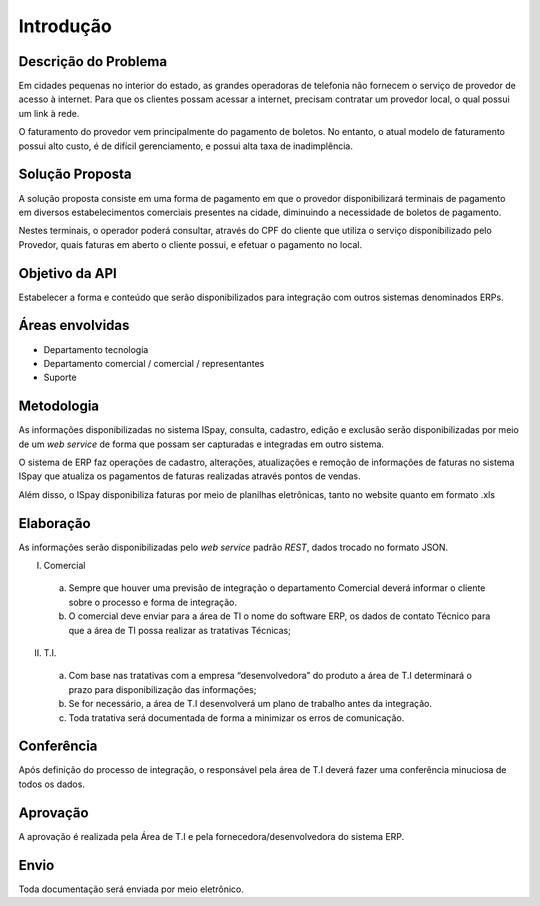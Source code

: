 ##########
Introdução
##########

Descrição do Problema
=====================

Em cidades pequenas no interior do estado, as grandes operadoras de telefonia 
não fornecem o serviço de provedor de acesso à internet. Para que os clientes 
possam acessar a internet, precisam contratar um provedor local, o qual possui 
um link à rede. 

O faturamento do provedor vem principalmente do pagamento de boletos. 
No entanto, o atual modelo de faturamento possui alto custo, é de difícil 
gerenciamento, e possui alta taxa de inadimplência.

Solução Proposta
================

A solução proposta consiste em uma forma de pagamento em que o provedor 
disponibilizará terminais de pagamento em diversos estabelecimentos comerciais 
presentes na cidade, diminuindo a necessidade de boletos de pagamento.

Nestes terminais, o operador poderá consultar, através do CPF do cliente que utiliza 
o serviço disponibilizado pelo Provedor, quais faturas em aberto o cliente possui, 
e efetuar o pagamento no local.

Objetivo da API
===============

Estabelecer a forma e conteúdo que serão disponibilizados para integração com
outros sistemas denominados ERPs.

Áreas envolvidas
================

* Departamento tecnologia

* Departamento comercial / comercial / representantes

* Suporte

Metodologia
===========

As informações disponibilizadas no sistema ISpay, consulta, cadastro, edição e
exclusão serão disponibilizadas por meio de um *web service* de forma que possam
ser capturadas e integradas em outro sistema.

O sistema de ERP faz operações de cadastro, alterações, atualizações e remoção de
informações de faturas no sistema ISpay que atualiza os pagamentos de faturas realizadas 
através pontos de vendas.

Além disso, o ISpay disponibiliza faturas por meio de planilhas eletrônicas, tanto no website
quanto em formato .xls

Elaboração
==========

As informações serão disponibilizadas pelo *web service* padrão *REST*,
dados trocado no formato JSON.

I. Comercial

  a. Sempre que houver uma previsão de integração o departamento Comercial
     deverá informar o cliente sobre o processo e forma de integração.

  b. O comercial deve enviar para a área de TI o nome do software ERP, os
     dados de contato Técnico para que a área de TI possa realizar as tratativas
     Técnicas;

II. T.I.

  a. Com base nas tratativas com a empresa “desenvolvedora” do produto
     a área de T.I determinará o prazo para disponibilização das informações;

  b. Se for necessário, a área de T.I desenvolverá um plano de trabalho antes da integração.

  c. Toda tratativa será documentada de forma a minimizar os erros de comunicação.


Conferência
===========

Após definição do processo de integração, o responsável pela área de T.I deverá
fazer uma conferência minuciosa de todos os dados.

Aprovação
=========

A aprovação é realizada pela Área de T.I e pela fornecedora/desenvolvedora do sistema ERP.


Envio
=====

Toda documentação será enviada por meio eletrônico.

